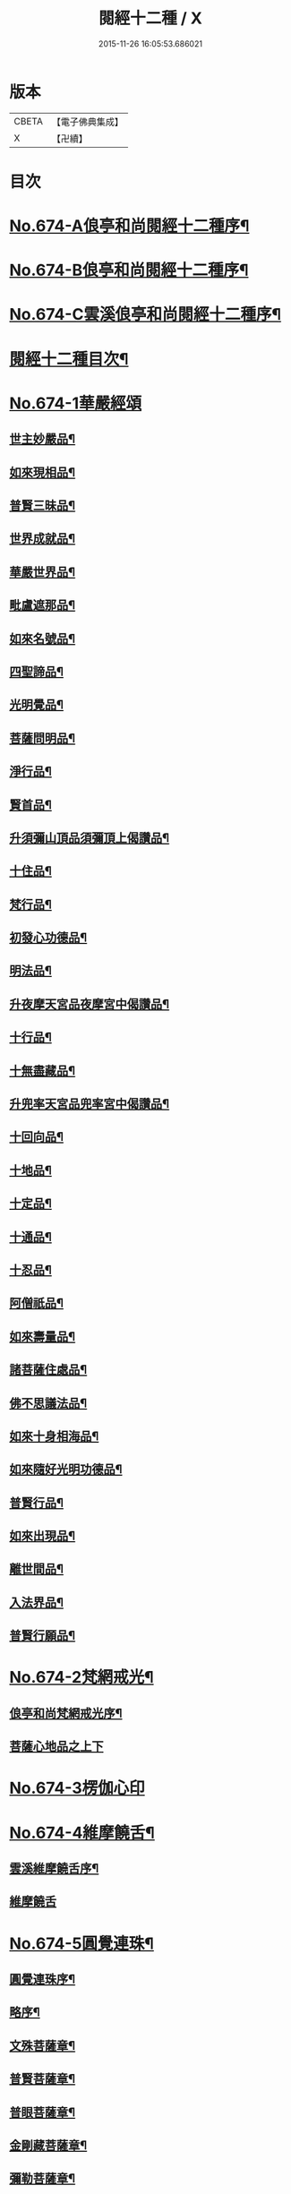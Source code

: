 #+TITLE: 閱經十二種 / X
#+DATE: 2015-11-26 16:05:53.686021
* 版本
 |     CBETA|【電子佛典集成】|
 |         X|【卍續】    |

* 目次
* [[file:KR6i0587_001.txt::001-0746a1][No.674-A俍亭和尚閱經十二種序¶]]
* [[file:KR6i0587_001.txt::0746b1][No.674-B俍亭和尚閱經十二種序¶]]
* [[file:KR6i0587_001.txt::0746b16][No.674-C雲溪俍亭和尚閱經十二種序¶]]
* [[file:KR6i0587_001.txt::0747a2][閱經十二種目次¶]]
* [[file:KR6i0587_001.txt::0747a5][No.674-1華嚴經頌]]
** [[file:KR6i0587_001.txt::0747a11][世主妙嚴品¶]]
** [[file:KR6i0587_001.txt::0747b5][如來現相品¶]]
** [[file:KR6i0587_001.txt::0747b8][普賢三昧品¶]]
** [[file:KR6i0587_001.txt::0747b11][世界成就品¶]]
** [[file:KR6i0587_001.txt::0747b14][華嚴世界品¶]]
** [[file:KR6i0587_001.txt::0747b17][毗盧遮那品¶]]
** [[file:KR6i0587_001.txt::0747b20][如來名號品¶]]
** [[file:KR6i0587_001.txt::0747b23][四聖諦品¶]]
** [[file:KR6i0587_001.txt::0747c2][光明覺品¶]]
** [[file:KR6i0587_001.txt::0747c5][菩薩問明品¶]]
** [[file:KR6i0587_001.txt::0747c8][淨行品¶]]
** [[file:KR6i0587_001.txt::0747c11][賢首品¶]]
** [[file:KR6i0587_001.txt::0747c14][升須彌山頂品須彌頂上偈讚品¶]]
** [[file:KR6i0587_001.txt::0747c17][十住品¶]]
** [[file:KR6i0587_001.txt::0747c20][梵行品¶]]
** [[file:KR6i0587_001.txt::0747c23][初發心功德品¶]]
** [[file:KR6i0587_001.txt::0748a2][明法品¶]]
** [[file:KR6i0587_001.txt::0748a5][升夜摩天宮品夜摩宮中偈讚品¶]]
** [[file:KR6i0587_001.txt::0748a8][十行品¶]]
** [[file:KR6i0587_001.txt::0748a11][十無盡藏品¶]]
** [[file:KR6i0587_001.txt::0748a14][升兜率天宮品兜率宮中偈讚品¶]]
** [[file:KR6i0587_001.txt::0748a17][十回向品¶]]
** [[file:KR6i0587_001.txt::0748a20][十地品¶]]
** [[file:KR6i0587_001.txt::0748a23][十定品¶]]
** [[file:KR6i0587_001.txt::0748b2][十通品¶]]
** [[file:KR6i0587_001.txt::0748b5][十忍品¶]]
** [[file:KR6i0587_001.txt::0748b8][阿僧祇品¶]]
** [[file:KR6i0587_001.txt::0748b11][如來壽量品¶]]
** [[file:KR6i0587_001.txt::0748b14][諸菩薩住處品¶]]
** [[file:KR6i0587_001.txt::0748b17][佛不思議法品¶]]
** [[file:KR6i0587_001.txt::0748b20][如來十身相海品¶]]
** [[file:KR6i0587_001.txt::0748b23][如來隨好光明功德品¶]]
** [[file:KR6i0587_001.txt::0748c2][普賢行品¶]]
** [[file:KR6i0587_001.txt::0748c5][如來出現品¶]]
** [[file:KR6i0587_001.txt::0748c8][離世間品¶]]
** [[file:KR6i0587_001.txt::0749a5][入法界品¶]]
** [[file:KR6i0587_001.txt::0749b24][普賢行願品¶]]
* [[file:KR6i0587_002.txt::002-0749c4][No.674-2梵網戒光¶]]
** [[file:KR6i0587_002.txt::002-0749c5][俍亭和尚梵網戒光序¶]]
** [[file:KR6i0587_002.txt::002-0749c15][菩薩心地品之上下]]
* [[file:KR6i0587_003.txt::003-0752b0][No.674-3楞伽心印]]
* [[file:KR6i0587_004.txt::004-0756a1][No.674-4維摩饒舌¶]]
** [[file:KR6i0587_004.txt::004-0756a2][雲溪維摩饒舌序¶]]
** [[file:KR6i0587_004.txt::004-0756a9][維摩饒舌]]
* [[file:KR6i0587_005.txt::005-0758a13][No.674-5圓覺連珠¶]]
** [[file:KR6i0587_005.txt::005-0758a14][圓覺連珠序¶]]
** [[file:KR6i0587_005.txt::0758b8][略序¶]]
** [[file:KR6i0587_005.txt::0758c4][文殊菩薩章¶]]
** [[file:KR6i0587_005.txt::0758c19][普賢菩薩章¶]]
** [[file:KR6i0587_005.txt::0759a10][普眼菩薩章¶]]
** [[file:KR6i0587_005.txt::0759b2][金剛藏菩薩章¶]]
** [[file:KR6i0587_005.txt::0759b17][彌勒菩薩章¶]]
** [[file:KR6i0587_005.txt::0759c11][清淨慧菩薩章¶]]
** [[file:KR6i0587_005.txt::0760a5][威德自在菩薩章¶]]
** [[file:KR6i0587_005.txt::0760a22][辨音菩薩章¶]]
** [[file:KR6i0587_005.txt::0760b15][淨諸業障菩薩章¶]]
** [[file:KR6i0587_005.txt::0760c9][普覺菩薩章¶]]
** [[file:KR6i0587_005.txt::0761a2][圓覺菩薩章¶]]
** [[file:KR6i0587_005.txt::0761a18][賢善首菩薩章¶]]
* [[file:KR6i0587_006.txt::006-0761c1][No.674-6楞嚴答問¶]]
** [[file:KR6i0587_006.txt::006-0761c2][楞嚴答問序¶]]
** [[file:KR6i0587_006.txt::006-0761c18][判教差殊¶]]
** [[file:KR6i0587_006.txt::0762a8][科經同異¶]]
** [[file:KR6i0587_006.txt::0762b7][說經時分¶]]
** [[file:KR6i0587_006.txt::0762b19][如來密因¶]]
** [[file:KR6i0587_006.txt::0762c2][頂放寶光¶]]
** [[file:KR6i0587_006.txt::0762c8][啟請方便¶]]
** [[file:KR6i0587_006.txt::0762c14][見何勝相¶]]
** [[file:KR6i0587_006.txt::0762c21][妄想輪轉¶]]
** [[file:KR6i0587_006.txt::0763a4][摩頂說經¶]]
** [[file:KR6i0587_006.txt::0763a10][七處徵心¶]]
** [[file:KR6i0587_006.txt::0763a15][面門放光¶]]
** [[file:KR6i0587_006.txt::0763a21][識精元明¶]]
** [[file:KR6i0587_006.txt::0763b6][佛咄阿難¶]]
** [[file:KR6i0587_006.txt::0763b10][舉拳屈指¶]]
** [[file:KR6i0587_006.txt::0763b14][窮子逃逝¶]]
** [[file:KR6i0587_006.txt::0763b18][捨生趣生¶]]
** [[file:KR6i0587_006.txt::0763b23][棄海認漚¶]]
** [[file:KR6i0587_006.txt::0763c3][八還辯見¶]]
** [[file:KR6i0587_006.txt::0763c7][見性周遍¶]]
** [[file:KR6i0587_006.txt::0763c12][自然非彼不見之相¶]]
** [[file:KR6i0587_006.txt::0763c18][於一毫端含受十方國土¶]]
** [[file:KR6i0587_006.txt::0763c21][如虗空華本無所有¶]]
** [[file:KR6i0587_006.txt::0764a2][我真文殊無是文殊¶]]
** [[file:KR6i0587_006.txt::0764a9][因緣自然¶]]
** [[file:KR6i0587_006.txt::0764a13][見見非見¶]]
** [[file:KR6i0587_006.txt::0764a17][諸三摩提¶]]
** [[file:KR6i0587_006.txt::0764a24][別業同分¶]]
** [[file:KR6i0587_006.txt::0764b5][見與見緣似現前境¶]]
** [[file:KR6i0587_006.txt::0764b12][生滅去來本如來藏¶]]
** [[file:KR6i0587_006.txt::0764b18][陰入處界¶]]
** [[file:KR6i0587_006.txt::0764c6][見精見性¶]]
** [[file:KR6i0587_006.txt::0764c11][因緣和合¶]]
** [[file:KR6i0587_006.txt::0764c16][吸撮內塵¶]]
** [[file:KR6i0587_006.txt::0764c20][入處虗妄¶]]
** [[file:KR6i0587_006.txt::0764c23][第一義諦¶]]
** [[file:KR6i0587_006.txt::0765a3][七大周徧¶]]
** [[file:KR6i0587_006.txt::0765a12][心徧十方¶]]
** [[file:KR6i0587_006.txt::0765a16][獲本妙心說偈讚佛¶]]
** [[file:KR6i0587_006.txt::0765a20][云何忽生山河大地¶]]
** [[file:KR6i0587_006.txt::0765a24][清淨本然]]
** [[file:KR6i0587_006.txt::0765b5][為覺不明稱為明覺¶]]
** [[file:KR6i0587_006.txt::0765b11][因明立所¶]]
** [[file:KR6i0587_006.txt::0765b15][彼無同異真有為法¶]]
** [[file:KR6i0587_006.txt::0765b24][世界相續¶]]
** [[file:KR6i0587_006.txt::0765c12][明理不踰¶]]
** [[file:KR6i0587_006.txt::0765c16][流愛為種¶]]
** [[file:KR6i0587_006.txt::0765c20][有為習漏何當復生¶]]
** [[file:KR6i0587_006.txt::0765c23][水火凌滅¶]]
** [[file:KR6i0587_006.txt::0766a3][離即離非是即非即¶]]
** [[file:KR6i0587_006.txt::0766a7][三緣三因¶]]
** [[file:KR6i0587_006.txt::0766a15][菩提心生生滅心滅¶]]
** [[file:KR6i0587_006.txt::0766a19][雖獲大宅要因門入¶]]
** [[file:KR6i0587_006.txt::0766a23][開無上乘妙修行路¶]]
** [[file:KR6i0587_006.txt::0766b3][五濁次第¶]]
** [[file:KR6i0587_006.txt::0766b7][湛旋虗妄得元明覺¶]]
** [[file:KR6i0587_006.txt::0766b11][惱煩根本¶]]
** [[file:KR6i0587_006.txt::0766b15][六湛圓明¶]]
** [[file:KR6i0587_006.txt::0766b19][見斷修斷¶]]
** [[file:KR6i0587_006.txt::0766b23][六根互用¶]]
** [[file:KR6i0587_006.txt::0766c3][將誰立因求無上覺¶]]
** [[file:KR6i0587_006.txt::0766c6][羅睺擊鐘¶]]
** [[file:KR6i0587_006.txt::0766c10][普佛放光¶]]
** [[file:KR6i0587_006.txt::0766c15][根塵同源縛脫無二¶]]
** [[file:KR6i0587_006.txt::0766c19][陀那微細常不開演¶]]
** [[file:KR6i0587_006.txt::0766c24][非幻成幻]]
** [[file:KR6i0587_006.txt::0767a5][六解一亡¶]]
** [[file:KR6i0587_006.txt::0767a9][退藏密機¶]]
** [[file:KR6i0587_006.txt::0767a13][憍陳那等各說圓通¶]]
** [[file:KR6i0587_006.txt::0767a17][識心圓明入圓成實¶]]
** [[file:KR6i0587_006.txt::0767a21][都攝六根淨念相繼¶]]
** [[file:KR6i0587_006.txt::0767a24][從聞思修入三摩地]]
** [[file:KR6i0587_006.txt::0767b7][入流亡所¶]]
** [[file:KR6i0587_006.txt::0767b10][生滅既滅寂滅現前¶]]
** [[file:KR6i0587_006.txt::0767b14][聞熏聞修金剛三昧¶]]
** [[file:KR6i0587_006.txt::0767b18][三十二應¶]]
** [[file:KR6i0587_006.txt::0767b21][十四無畏¶]]
** [[file:KR6i0587_006.txt::0767c4][四不思億¶]]
** [[file:KR6i0587_006.txt::0767c8][大地山河俱時不現¶]]
** [[file:KR6i0587_006.txt::0767c12][文殊說偈¶]]
** [[file:KR6i0587_006.txt::0767c15][聖性初心¶]]
** [[file:KR6i0587_006.txt::0767c19][安立道場¶]]
** [[file:KR6i0587_006.txt::0767c22][三無漏學¶]]
** [[file:KR6i0587_006.txt::0768a2][淫妄愛見¶]]
** [[file:KR6i0587_006.txt::0768a5][結界持呪¶]]
** [[file:KR6i0587_006.txt::0768a9][四十四心¶]]
** [[file:KR6i0587_006.txt::0768a13][眾生世界¶]]
** [[file:KR6i0587_006.txt::0768a17][非真求復¶]]
** [[file:KR6i0587_006.txt::0768a20][窮十二變¶]]
** [[file:KR6i0587_006.txt::0768a23][刳其正性¶]]
** [[file:KR6i0587_006.txt::0768b2][即獲無上¶]]
** [[file:KR6i0587_006.txt::0768b6][從真妙圓重發真妙¶]]
** [[file:KR6i0587_006.txt::0768b10][迴佛慈光向佛安住¶]]
** [[file:KR6i0587_006.txt::0768b14][四加行位¶]]
** [[file:KR6i0587_006.txt::0768b18][如來逆流菩薩順至¶]]
** [[file:KR6i0587_006.txt::0768b22][是覺始獲金剛心中初乾慧地¶]]
** [[file:KR6i0587_006.txt::0768c2][名大方廣妙蓮華王¶]]
** [[file:KR6i0587_006.txt::0768c6][斷除六品微細煩惱¶]]
** [[file:KR6i0587_006.txt::0768c11][六道七趣¶]]
** [[file:KR6i0587_006.txt::0768c15][生從順習死從變流¶]]
** [[file:KR6i0587_006.txt::0768c19][有十種仙¶]]
** [[file:KR6i0587_006.txt::0768c24][于無盡中發宣盡性¶]]
** [[file:KR6i0587_006.txt::0769a4][有無二無無二亦滅¶]]
** [[file:KR6i0587_006.txt::0769a8][此十方空悉皆銷殞¶]]
** [[file:KR6i0587_006.txt::0769a13][五陰主人¶]]
** [[file:KR6i0587_006.txt::0769a17][五陰區宇¶]]
** [[file:KR6i0587_006.txt::0769a24][得意生身隨往無礙]]
** [[file:KR6i0587_006.txt::0769b6][一倫生死首尾圓照¶]]
** [[file:KR6i0587_006.txt::0769b10][行陰十種¶]]
** [[file:KR6i0587_006.txt::0769b15][邪魔外道¶]]
** [[file:KR6i0587_006.txt::0769b20][諸根互用¶]]
** [[file:KR6i0587_006.txt::0769b24][生因識有滅從色除¶]]
** [[file:KR6i0587_006.txt::0769c4][理則頓悟事非頓除¶]]
** [[file:KR6i0587_006.txt::0769c8][持經功德¶]]
* [[file:KR6i0587_007.txt::007-0769c12][No.674-7藥師燈燄]]
* [[file:KR6i0587_008.txt::008-0771b0][No.674-8彌陀舌相]]
* [[file:KR6i0587_009.txt::009-0772b3][No.674-9金剛三昧]]
** [[file:KR6i0587_009.txt::009-0772b4][金剛隨說¶]]
*** [[file:KR6i0587_009.txt::009-0772b5][金剛隨說并般若別傳序¶]]
*** [[file:KR6i0587_009.txt::009-0772b15][雲溪俍亭和尚金剛隨說]]
** [[file:KR6i0587_010.txt::010-0775a4][金剛別傳]]
** [[file:KR6i0587_011.txt::011-0779b15][拈金剛經五十三則¶]]
*** [[file:KR6i0587_011.txt::011-0779b16][金剛小引¶]]
*** [[file:KR6i0587_011.txt::0779c4][雲溪俍亭挺和尚拈金剛經五十三則]]
* [[file:KR6i0587_012.txt::012-0781c15][No.674-10心經句義¶]]
** [[file:KR6i0587_012.txt::012-0781c16][雲溪俍亭和尚說心經小序¶]]
** [[file:KR6i0587_012.txt::0782a8][心經句義]]
* [[file:KR6i0587_013.txt::013-0785a10][No.674-11法華懸譚]]
* [[file:KR6i0587_014.txt::014-0788c1][No.674-12涅槃末後句¶]]
** [[file:KR6i0587_014.txt::014-0788c2][涅槃末後句序¶]]
** [[file:KR6i0587_014.txt::0789a15][壽量品¶]]
** [[file:KR6i0587_014.txt::0789b9][金剛身品¶]]
** [[file:KR6i0587_014.txt::0789b21][名字功德品¶]]
** [[file:KR6i0587_014.txt::0789c2][如來性品¶]]
** [[file:KR6i0587_014.txt::0790a4][一切大眾所問品¶]]
** [[file:KR6i0587_014.txt::0790a17][現病品¶]]
** [[file:KR6i0587_014.txt::0790b4][聖行品¶]]
** [[file:KR6i0587_014.txt::0790c5][梵行品¶]]
** [[file:KR6i0587_014.txt::0791a8][嬰兒行品¶]]
** [[file:KR6i0587_014.txt::0791a23][光明遍照高貴德王菩薩品¶]]
** [[file:KR6i0587_014.txt::0791c6][師子吼菩薩品¶]]
** [[file:KR6i0587_014.txt::0792a10][迦葉菩薩品¶]]
** [[file:KR6i0587_014.txt::0792b22][憍陳如品¶]]
** [[file:KR6i0587_014.txt::0792c23][涅槃後分¶]]
* 卷
** [[file:KR6i0587_001.txt][閱經十二種 1]]
** [[file:KR6i0587_002.txt][閱經十二種 2]]
** [[file:KR6i0587_003.txt][閱經十二種 3]]
** [[file:KR6i0587_004.txt][閱經十二種 4]]
** [[file:KR6i0587_005.txt][閱經十二種 5]]
** [[file:KR6i0587_006.txt][閱經十二種 6]]
** [[file:KR6i0587_007.txt][閱經十二種 7]]
** [[file:KR6i0587_008.txt][閱經十二種 8]]
** [[file:KR6i0587_009.txt][閱經十二種 9]]
** [[file:KR6i0587_010.txt][閱經十二種 10]]
** [[file:KR6i0587_011.txt][閱經十二種 11]]
** [[file:KR6i0587_012.txt][閱經十二種 12]]
** [[file:KR6i0587_013.txt][閱經十二種 13]]
** [[file:KR6i0587_014.txt][閱經十二種 14]]

